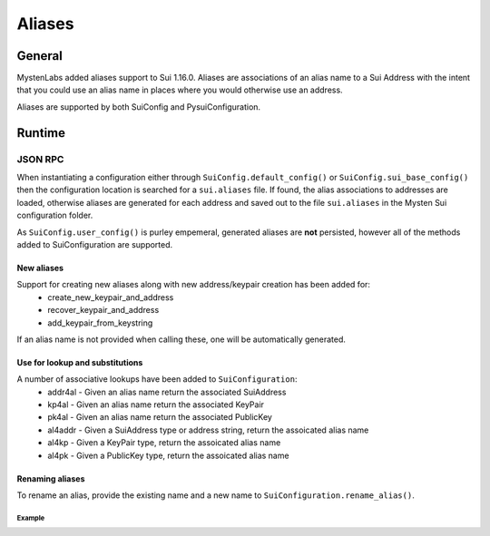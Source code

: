 
=======
Aliases
=======

General
-------

MystenLabs added aliases support to Sui 1.16.0.  Aliases are associations of an
alias name to a Sui Address with the intent that you could use an alias name
in places where you would otherwise use an address.

Aliases are supported by both SuiConfig and PysuiConfiguration.

Runtime
-------

JSON RPC
++++++++

When instantiating a configuration either through
``SuiConfig.default_config()`` or ``SuiConfig.sui_base_config()`` then the
configuration location is searched for a ``sui.aliases`` file. If found, the
alias associations to addresses are loaded, otherwise aliases are generated for
each address and saved out to the file ``sui.aliases`` in the Mysten Sui
configuration folder.

As ``SuiConfig.user_config()`` is purley empemeral, generated aliases are
**not** persisted, however all of the methods added to SuiConfiguration
are supported.

New aliases
***********

Support for creating new aliases along with new address/keypair creation has been added for:
    * create_new_keypair_and_address
    * recover_keypair_and_address
    * add_keypair_from_keystring

If an alias name is not provided when calling these, one will be automatically
generated.

Use for lookup and substitutions
********************************

A number of associative lookups have been added to ``SuiConfiguration``:
    * addr4al - Given an alias name return the associated SuiAddress
    * kp4al - Given an alias name return the associated KeyPair
    * pk4al - Given an alias name return the associated PublicKey
    * al4addr - Given a SuiAddress type or address string, return the
      assoicated alias name
    * al4kp - Given a KeyPair type, return the assoicated alias name
    * al4pk - Given a PublicKey type, return the assoicated alias name

Renaming aliases
****************

To rename an alias, provide the existing name and a new name
to ``SuiConfiguration.rename_alias()``.

Example
^^^^^^^

.. code-block:: Python
    :linenos:

    # The underlying configuration and synchronous client
    from pysui import SuiConfig, SyncClient
    from pysui.sui.sui_builders.get_builders import GetAllCoins

    def alias_examples():
        """Examples to excercise alias capabilities."""
        # Load a default configuration (i.e. ~/.sui/sui_config/client.yaml)
        cfg = SuiConfig.default_config()
        # Or if testing with suibase
        # cfg = SuiConfig.sui_base_config()

        # See aliases generated or loaded
        for alias in cfg.aliases:
            print(f"Alias {alias}")
            print(f"Address {cfg.addr4al(alias)}")
            print(f"PublicKey {cfg.pk4al(alias)}\n")

        # Rename alias for the active_address
        new_name = "Primary"
        act_add_alias = cfg.al4addr(cfg.active_address)
        print(f"Existing alias for active address {cfg.active_address} is {act_add_alias}")
        cfg.rename_alias(old_alias=act_add_alias,new_alias=new_name)
        print(f"Address associated to new alias 'Primary' = {cfg.addr4al(new_name)}\n")

        # Instantiate client
        client = SyncClient(cfg)

        # Using alias for convenience
        result = client.execute(GetAllCoins(owner=cfg.addr4al(new_name)))
        if result.is_ok():
            print(result.result_data.to_json(indent=2))
        else:
            print(result.result_string)

